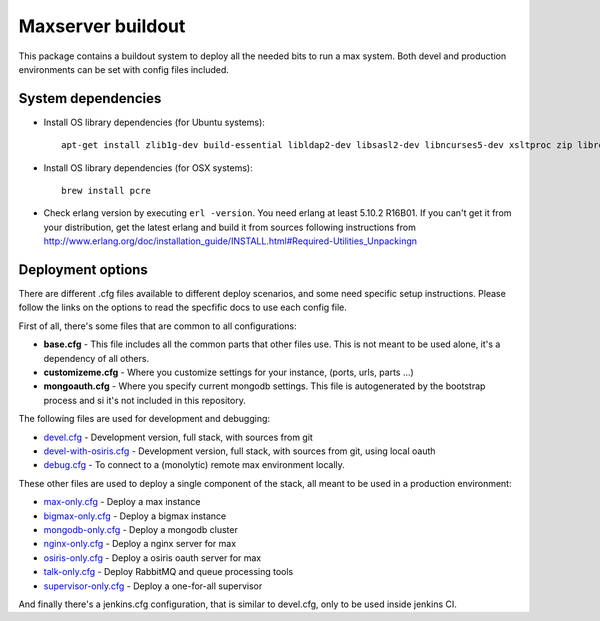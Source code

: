 Maxserver buildout
==================

This package contains a buildout system to deploy all the needed
bits to run a max system. Both devel and production environments
can be set with config files included.

System dependencies
-------------------

* Install OS library dependencies (for Ubuntu systems)::

    apt-get install zlib1g-dev build-essential libldap2-dev libsasl2-dev libncurses5-dev xsltproc zip libreadline6-dev libncurses5-dev libncursesw5-dev libsqlite3-dev libssl-dev tk-dev libgdbm-dev libc6-dev libbz2-dev libxslt1-dev libpcre3-dev libjpeg62-dev libzlcore-dev libfreetype6-dev libffi-dev erlang libtiff5-dev

* Install OS library dependencies (for OSX systems)::

    brew install pcre

* Check erlang version by executing ``erl -version``. You need erlang at least 5.10.2 R16B01. If you can't get it from your distribution, get the latest erlang and build it from sources following instructions from http://www.erlang.org/doc/installation_guide/INSTALL.html#Required-Utilities_Unpackingn

Deployment options
------------------

There are different .cfg files available to different deploy scenarios, and some need specific setup instructions. Please follow the links on the options to read the specfific docs to use each config file.

First of all, there's some files that are common to all configurations:

- **base.cfg** - This file includes all the common parts that other files use. This is not meant to be used alone, it's a dependency of all others.
- **customizeme.cfg** - Where you customize settings for your instance, (ports, urls, parts ...)
- **mongoauth.cfg** - Where you specify current mongodb settings. This file is autogenerated by the bootstrap process and si it's not included in this repository.


The following files are used for development and debugging:

- `devel.cfg <docs/devel.rst>`_ - Development version, full stack, with sources from git
- `devel-with-osiris.cfg <docs/devel-with-osiris.rst>`_ - Development version, full stack, with sources from git, using local oauth
- `debug.cfg <docs/debug.rst>`_ - To connect to a (monolytic) remote max environment locally.

These other files are used to deploy a single component of the stack, all
meant to be used in a production environment:

- `max-only.cfg <docs/max.rst>`_ - Deploy a max instance
- `bigmax-only.cfg <docs/bigmax.rst>`_ - Deploy a bigmax instance
- `mongodb-only.cfg <docs/mongodb.rst>`_ - Deploy a mongodb cluster
- `nginx-only.cfg <docs/nginx.rst>`_ - Deploy a nginx server for max
- `osiris-only.cfg <docs/osiris.rst>`_ - Deploy a osiris oauth server for max
- `talk-only.cfg <docs/talk.rst>`_ - Deploy RabbitMQ and queue processing tools
- `supervisor-only.cfg <docs/supervisor.rst>`_ - Deploy a one-for-all supervisor


And finally there's a jenkins.cfg configuration, that is similar to devel.cfg, only to be used inside jenkins CI.
